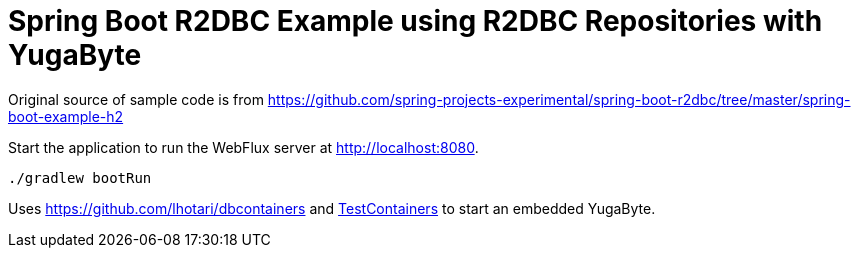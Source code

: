 = Spring Boot R2DBC Example using R2DBC Repositories with YugaByte

Original source of sample code is from
https://github.com/spring-projects-experimental/spring-boot-r2dbc/tree/master/spring-boot-example-h2

Start the application to run the WebFlux server at http://localhost:8080.

```
./gradlew bootRun
```

Uses https://github.com/lhotari/dbcontainers and  https://www.testcontainers.org/[TestContainers] to start an embedded YugaByte.


